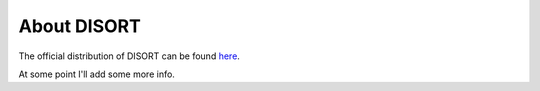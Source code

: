 About DISORT
============
The official distribution of DISORT can be found
`here <http://www.rtatmocn.com/disort/>`_.

At some point I'll add some more info.
